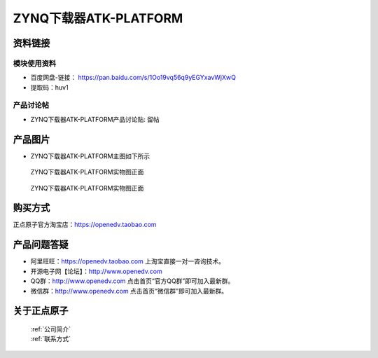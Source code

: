 .. 正点原子产品资料汇总, created by 2020-03-19 正点原子-alientek 

ZYNQ下载器ATK-PLATFORM
============================================



资料链接
------------

模块使用资料
^^^^^^^^^^

- 百度网盘-链接： https://pan.baidu.com/s/1Oo19vq56q9yEGYxavWjXwQ
- 提取码：huv1
  
产品讨论帖
^^^^^^^^^^

- ZYNQ下载器ATK-PLATFORM产品讨论贴: 留帖


产品图片
--------

- ZYNQ下载器ATK-PLATFORM主图如下所示

.. _pic_major_ATKPLATFORM:

.. figure:: media/ATKPLATFORM.png


   
  ZYNQ下载器ATK-PLATFORM实物图正面


.. _pic_major_ATKHSDAPb1:

.. figure:: media/ATK-PLATFORMb.png


   
  ZYNQ下载器ATK-PLATFORM实物图正面


购买方式
-------- 

正点原子官方淘宝店：https://openedv.taobao.com 




产品问题答疑
------------

- 阿里旺旺：https://openedv.taobao.com 上淘宝直接一对一咨询技术。  
- 开源电子网【论坛】：http://www.openedv.com 
- QQ群：http://www.openedv.com   点击首页“官方QQ群”即可加入最新群。 
- 微信群：http://www.openedv.com 点击首页“微信群”即可加入最新群。
  


关于正点原子  
-----------------

 | :ref:`公司简介` 
 | :ref:`联系方式`

